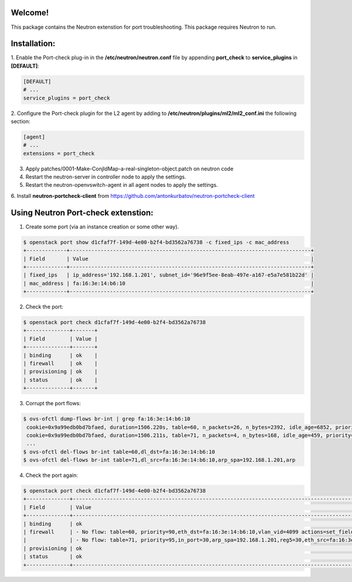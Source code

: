 Welcome!
========

This package contains the Neutron extenstion for port troubleshooting.
This package requires Neutron to run.

Installation:
===================
1. Enable the Port-check plug-in in the **/etc/neutron/neutron.conf** file by
appending **port_check** to **service_plugins** in **[DEFAULT]**:

.. code-block:: ini

    [DEFAULT]
    # ...
    service_plugins = port_check

2. Configure the Port-check plugin for the L2 agent by adding to
**/etc/neutron/plugins/ml2/ml2_conf.ini** the following section:

.. code-block:: ini

    [agent]
    # ...
    extensions = port_check

3. Apply patches/0001-Make-ConjIdMap-a-real-singleton-object.patch on neutron code

4. Restart the neutron-server in controller node to apply the settings.

5. Restart the neutron-openvswitch-agent in all agent nodes to apply the settings.

6. Install **neutron-portcheck-client** from
https://github.com/antonkurbatov/neutron-portcheck-client


Using Neutron Port-check extenstion:
========================

1. Create some port (via an instance creation or some other way).

.. code-block:: bash

    $ openstack port show d1cfaf7f-149d-4e00-b2f4-bd3562a76738 -c fixed_ips -c mac_address
    +-------------+------------------------------------------------------------------------------+
    | Field       | Value                                                                        |
    +-------------+------------------------------------------------------------------------------+
    | fixed_ips   | ip_address='192.168.1.201', subnet_id='96e9f5ee-8eab-497e-a167-e5a7e581b22d' |
    | mac_address | fa:16:3e:14:b6:10                                                            |
    +-------------+------------------------------------------------------------------------------+
2. Check the port:

.. code-block:: bash

    $ openstack port check d1cfaf7f-149d-4e00-b2f4-bd3562a76738
    +--------------+-------+
    | Field        | Value |
    +--------------+-------+
    | binding      | ok    |
    | firewall     | ok    |
    | provisioning | ok    |
    | status       | ok    |
    +--------------+-------+

3. Corrupt the port flows:

.. code-block:: bash
    
    $ ovs-ofctl dump-flows br-int | grep fa:16:3e:14:b6:10
     cookie=0x9a99edb0bd7bfaed, duration=1506.220s, table=60, n_packets=26, n_bytes=2392, idle_age=6852, priority=90,dl_vlan=3,dl_dst=fa:16:3e:14:b6:10 actions=load:0x1e->NXM_NX_REG5[],load:0x3->NXM_NX_REG6[],strip_vlan,resubmit(,81)
     cookie=0x9a99edb0bd7bfaed, duration=1506.211s, table=71, n_packets=4, n_bytes=168, idle_age=459, priority=95,arp,reg5=0x1e,in_port=30,dl_src=fa:16:3e:14:b6:10,arp_spa=192.168.1.201 actions=resubmit(,94)
     ...
    $ ovs-ofctl del-flows br-int table=60,dl_dst=fa:16:3e:14:b6:10
    $ ovs-ofctl del-flows br-int table=71,dl_src=fa:16:3e:14:b6:10,arp_spa=192.168.1.201,arp


4. Check the port again:

.. code-block:: bash
    
    $ openstack port check d1cfaf7f-149d-4e00-b2f4-bd3562a76738
    +--------------+----------------------------------------------------------------------------------------------------------------------------------------------+
    | Field        | Value                                                                                                                                        |
    +--------------+----------------------------------------------------------------------------------------------------------------------------------------------+
    | binding      | ok                                                                                                                                           |
    | firewall     | - No flow: table=60, priority=90,eth_dst=fa:16:3e:14:b6:10,vlan_vid=4099 actions=set_field:30->reg5,set_field:3->reg6,pop_vlan,resubmit(,81) |
    |              | - No flow: table=71, priority=95,in_port=30,arp_spa=192.168.1.201,reg5=30,eth_src=fa:16:3e:14:b6:10,eth_type=2054 actions=resubmit(,94)      |
    | provisioning | ok                                                                                                                                           |
    | status       | ok                                                                                                                                           |
    +--------------+----------------------------------------------------------------------------------------------------------------------------------------------+
